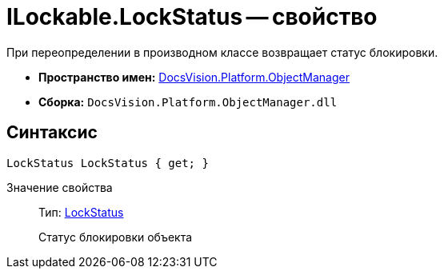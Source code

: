 = ILockable.LockStatus -- свойство

При переопределении в производном классе возвращает статус блокировки.

* *Пространство имен:* xref:api/DocsVision/Platform/ObjectManager/ObjectManager_NS.adoc[DocsVision.Platform.ObjectManager]
* *Сборка:* `DocsVision.Platform.ObjectManager.dll`

== Синтаксис

[source,csharp]
----
LockStatus LockStatus { get; }
----

Значение свойства::
Тип: xref:api/DocsVision/Platform/ObjectManager/LockStatus_EN.adoc[LockStatus]
+
Статус блокировки объекта
